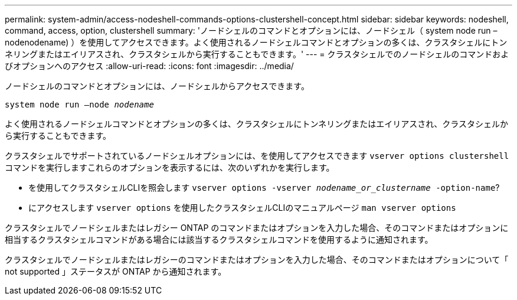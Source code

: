 ---
permalink: system-admin/access-nodeshell-commands-options-clustershell-concept.html 
sidebar: sidebar 
keywords: nodeshell, command, access, option, clustershell 
summary: 'ノードシェルのコマンドとオプションには、ノードシェル（ system node run – nodenodename) ）を使用してアクセスできます。よく使用されるノードシェルコマンドとオプションの多くは、クラスタシェルにトンネリングまたはエイリアスされ、クラスタシェルから実行することもできます。' 
---
= クラスタシェルでのノードシェルのコマンドおよびオプションへのアクセス
:allow-uri-read: 
:icons: font
:imagesdir: ../media/


[role="lead"]
ノードシェルのコマンドとオプションには、ノードシェルからアクセスできます。

`system node run –node _nodename_`

よく使用されるノードシェルコマンドとオプションの多くは、クラスタシェルにトンネリングまたはエイリアスされ、クラスタシェルから実行することもできます。

クラスタシェルでサポートされているノードシェルオプションには、を使用してアクセスできます `vserver options clustershell` コマンドを実行しますこれらのオプションを表示するには、次のいずれかを実行します。

* を使用してクラスタシェルCLIを照会します `vserver options -vserver _nodename_or_clustername_ -option-name`?
* にアクセスします `vserver options` を使用したクラスタシェルCLIのマニュアルページ `man vserver options`


クラスタシェルでノードシェルまたはレガシー ONTAP のコマンドまたはオプションを入力した場合、そのコマンドまたはオプションに相当するクラスタシェルコマンドがある場合には該当するクラスタシェルコマンドを使用するように通知されます。

クラスタシェルでノードシェルまたはレガシーのコマンドまたはオプションを入力した場合、そのコマンドまたはオプションについて「 not supported 」ステータスが ONTAP から通知されます。
